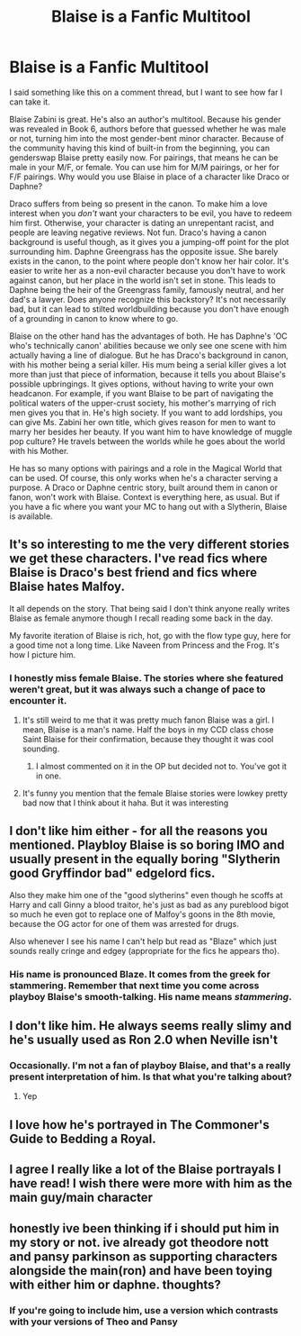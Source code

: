 #+TITLE: Blaise is a Fanfic Multitool

* Blaise is a Fanfic Multitool
:PROPERTIES:
:Author: Ok_Equivalent1337
:Score: 28
:DateUnix: 1611073781.0
:DateShort: 2021-Jan-19
:FlairText: Misc
:END:
I said something like this on a comment thread, but I want to see how far I can take it.

Blaise Zabini is great. He's also an author's multitool. Because his gender was revealed in Book 6, authors before that guessed whether he was male or not, turning him into the most gender-bent minor character. Because of the community having this kind of built-in from the beginning, you can genderswap Blaise pretty easily now. For pairings, that means he can be male in your M/F, or female. You can use him for M/M pairings, or her for F/F pairings. Why would you use Blaise in place of a character like Draco or Daphne?

Draco suffers from being so present in the canon. To make him a love interest when you /don't/ want your characters to be evil, you have to redeem him first. Otherwise, your character is dating an unrepentant racist, and people are leaving negative reviews. Not fun. Draco's having a canon background is useful though, as it gives you a jumping-off point for the plot surrounding him. Daphne Greengrass has the opposite issue. She barely exists in the canon, to the point where people don't know her hair color. It's easier to write her as a non-evil character because you don't have to work against canon, but her place in the world isn't set in stone. This leads to Daphne being the heir of the Greengrass family, famously neutral, and her dad's a lawyer. Does anyone recognize this backstory? It's not necessarily bad, but it can lead to stilted worldbuilding because you don't have enough of a grounding in canon to know where to go.

Blaise on the other hand has the advantages of both. He has Daphne's 'OC who's technically canon' abilities because we only see one scene with him actually having a line of dialogue. But he has Draco's background in canon, with his mother being a serial killer. His mum being a serial killer gives a lot more than just that piece of information, because it tells you about Blaise's possible upbringings. It gives options, without having to write your own headcanon. For example, if you want Blaise to be part of navigating the political waters of the upper-crust society, his mother's marrying of rich men gives you that in. He's high society. If you want to add lordships, you can give Ms. Zabini her own title, which gives reason for men to want to marry her besides her beauty. If you want him to have knowledge of muggle pop culture? He travels between the worlds while he goes about the world with his Mother.

He has so many options with pairings and a role in the Magical World that can be used. Of course, this only works when he's a character serving a purpose. A Draco or Daphne centric story, built around them in canon or fanon, won't work with Blaise. Context is everything here, as usual. But if you have a fic where you want your MC to hang out with a Slytherin, Blaise is available.


** It's so interesting to me the very different stories we get these characters. I've read fics where Blaise is Draco's best friend and fics where Blaise hates Malfoy.

It all depends on the story. That being said I don't think anyone really writes Blaise as female anymore though I recall reading some back in the day.

My favorite iteration of Blaise is rich, hot, go with the flow type guy, here for a good time not a long time. Like Naveen from Princess and the Frog. It's how I picture him.
:PROPERTIES:
:Author: xHey_All_You_Peoplex
:Score: 14
:DateUnix: 1611085858.0
:DateShort: 2021-Jan-19
:END:

*** I honestly miss female Blaise. The stories where she featured weren't great, but it was always such a change of pace to encounter it.
:PROPERTIES:
:Author: Ok_Equivalent1337
:Score: 5
:DateUnix: 1611086335.0
:DateShort: 2021-Jan-19
:END:

**** It's still weird to me that it was pretty much fanon Blaise was a girl. I mean, Blaise is a man's name. Half the boys in my CCD class chose Saint Blaise for their confirmation, because they thought it was cool sounding.
:PROPERTIES:
:Author: IneptProfessional
:Score: 6
:DateUnix: 1611098228.0
:DateShort: 2021-Jan-20
:END:

***** I almost commented on it in the OP but decided not to. You've got it in one.
:PROPERTIES:
:Author: Ok_Equivalent1337
:Score: 2
:DateUnix: 1611098579.0
:DateShort: 2021-Jan-20
:END:


**** It's funny you mention that the female Blaise stories were lowkey pretty bad now that I think about it haha. But it was interesting
:PROPERTIES:
:Author: xHey_All_You_Peoplex
:Score: 1
:DateUnix: 1611096786.0
:DateShort: 2021-Jan-20
:END:


** I don't like him either - for all the reasons you mentioned. Playbloy Blaise is so boring IMO and usually present in the equally boring "Slytherin good Gryffindor bad" edgelord fics.

Also they make him one of the "good slytherins" even though he scoffs at Harry and call Ginny a blood traitor, he's just as bad as any pureblood bigot so much he even got to replace one of Malfoy's goons in the 8th movie, because the OG actor for one of them was arrested for drugs.

Also whenever I see his name I can't help but read as "Blaze" which just sounds really cringe and edgey (appropriate for the fics he appears tho).
:PROPERTIES:
:Author: TheLostCanvas
:Score: 8
:DateUnix: 1611093470.0
:DateShort: 2021-Jan-20
:END:

*** His name is pronounced Blaze. It comes from the greek for stammering. Remember that next time you come across playboy Blaise's smooth-talking. His name means /stammering/.
:PROPERTIES:
:Author: Ok_Equivalent1337
:Score: 3
:DateUnix: 1611093737.0
:DateShort: 2021-Jan-20
:END:


** I don't like him. He always seems really slimy and he's usually used as Ron 2.0 when Neville isn't
:PROPERTIES:
:Author: Bleepbloopbotz2
:Score: 8
:DateUnix: 1611073866.0
:DateShort: 2021-Jan-19
:END:

*** Occasionally. I'm not a fan of playboy Blaise, and that's a really present interpretation of him. Is that what you're talking about?
:PROPERTIES:
:Author: Ok_Equivalent1337
:Score: 5
:DateUnix: 1611074075.0
:DateShort: 2021-Jan-19
:END:

**** Yep
:PROPERTIES:
:Author: Bleepbloopbotz2
:Score: 1
:DateUnix: 1611074485.0
:DateShort: 2021-Jan-19
:END:


** I love how he's portrayed in The Commoner's Guide to Bedding a Royal.
:PROPERTIES:
:Author: birdiswerid
:Score: 2
:DateUnix: 1611109042.0
:DateShort: 2021-Jan-20
:END:


** I agree I really like a lot of the Blaise portrayals I have read! I wish there were more with him as the main guy/main character
:PROPERTIES:
:Author: spookyshadowself
:Score: 2
:DateUnix: 1611131274.0
:DateShort: 2021-Jan-20
:END:


** honestly ive been thinking if i should put him in my story or not. ive already got theodore nott and pansy parkinson as supporting characters alongside the main(ron) and have been toying with either him or daphne. thoughts?
:PROPERTIES:
:Author: ourfoxholedyouth
:Score: 1
:DateUnix: 1611106697.0
:DateShort: 2021-Jan-20
:END:

*** If you're going to include him, use a version which contrasts with your versions of Theo and Pansy
:PROPERTIES:
:Author: Ok_Equivalent1337
:Score: 1
:DateUnix: 1611107127.0
:DateShort: 2021-Jan-20
:END:
